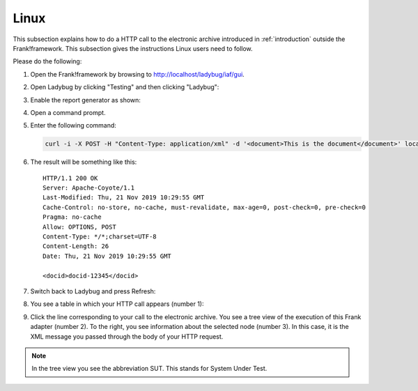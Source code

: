 .. _useWebInterfaceLinux:

Linux
=====

.. highlight:: none

This subsection explains how to do a HTTP call to
the electronic archive introduced in :ref:`introduction`
outside the Frank!framework. This subsection gives the
instructions Linux users need to follow.

Please do the following:

#. Open the Frank!framework by browsing to http://localhost/ladybug/iaf/gui.
#. Open Ladybug by clicking "Testing" and then clicking "Ladybug":

   .. image:: ../../frankConsoleFindTestTools.jpg

#. Enable the report generator as shown:

   .. image:: ladybugEnableReportGenerator.jpg

#. Open a command prompt.
#. Enter the following command:

   .. code-block:: bash

      curl -i -X POST -H "Content-Type: application/xml" -d '<document>This is the document</document>' localhost/ladybug/api/archive

#. The result will be something like this: ::

     HTTP/1.1 200 OK
     Server: Apache-Coyote/1.1
     Last-Modified: Thu, 21 Nov 2019 10:29:55 GMT
     Cache-Control: no-store, no-cache, must-revalidate, max-age=0, post-check=0, pre-check=0
     Pragma: no-cache
     Allow: OPTIONS, POST
     Content-Type: */*;charset=UTF-8
     Content-Length: 26
     Date: Thu, 21 Nov 2019 10:29:55 GMT

     <docid>docid-12345</docid>

#. Switch back to Ladybug and press Refresh:

   .. image:: ladybugRefresh.jpg

#. You see a table in which your HTTP call appears (number 1):

   .. image:: ladybugReport.jpg

#. Click the line corresponding to your call to the electronic archive. You see a tree view of the execution of this Frank adapter (number 2). To the right, you see information about the selected node (number 3). In this case, it is the XML message you passed through the body of your HTTP request.

.. NOTE::

   In the tree view you see the abbreviation SUT. This stands for System Under Test.

